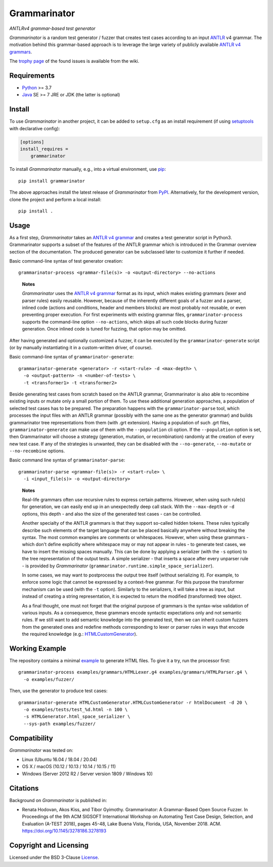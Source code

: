 =============
Grammarinator
=============
*ANTLRv4 grammar-based test generator*

.. image:: https://img.shields.io/pypi/v/grammarinator?logo=python&logoColor=white
   :target: https://pypi.org/project/grammarinator/
.. image:: https://img.shields.io/pypi/l/grammarinator?logo=open-source-initiative&logoColor=white
   :target: https://pypi.org/project/grammarinator/
.. image:: https://img.shields.io/github/actions/workflow/status/renatahodovan/grammarinator/main.yml?branch=master&logo=github&logoColor=white
   :target: https://github.com/renatahodovan/grammarinator/actions
.. image:: https://img.shields.io/coveralls/github/renatahodovan/grammarinator/master?logo=coveralls&logoColor=white
   :target: https://coveralls.io/github/renatahodovan/grammarinator
.. image:: https://img.shields.io/readthedocs/grammarinator?logo=read-the-docs&logoColor=white
   :target: http://grammarinator.readthedocs.io/en/latest/

.. start included documentation

*Grammarinator* is a random test generator / fuzzer that creates test cases
according to an input ANTLR_ v4 grammar. The motivation behind this
grammar-based approach is to leverage the large variety of publicly
available `ANTLR v4 grammars`_.

The `trophy page`_ of the found issues is available from the wiki.

.. _ANTLR: http://www.antlr.org
.. _`ANTLR v4 grammars`: https://github.com/antlr/grammars-v4
.. _`trophy page`: https://github.com/renatahodovan/grammarinator/wiki


Requirements
============

* Python_ >= 3.7
* Java_ SE >= 7 JRE or JDK (the latter is optional)

.. _Python: https://www.python.org
.. _Java: https://www.oracle.com/java/


Install
=======

To use *Grammarinator* in another project, it can be added to ``setup.cfg`` as
an install requirement (if using setuptools_ with declarative config):

.. code-block:: ini

    [options]
    install_requires =
        grammarinator

To install *Grammarinator* manually, e.g., into a virtual environment, use
pip_::

    pip install grammarinator

The above approaches install the latest release of *Grammarinator* from PyPI_.
Alternatively, for the development version, clone the project and perform a
local install::

    pip install .

.. _setuptools: https://github.com/pypa/setuptools
.. _pip: https://pip.pypa.io
.. _PyPI: https://pypi.org/


Usage
=====

As a first step, *Grammarinator* takes an `ANTLR v4 grammar`_ and creates a test
generator script in Python3. Grammarinator supports a subset of the features
of the ANTLR grammar which is introduced in the Grammar overview section of the
documentation. The produced generator can be subclassed later to customize it
further if needed.

Basic command-line syntax of test generator creation::

    grammarinator-process <grammar-file(s)> -o <output-directory> --no-actions

..

    **Notes**

    *Grammarinator* uses the `ANTLR v4 grammar`_ format as its input, which
    makes existing grammars (lexer and parser rules) easily reusable. However,
    because of the inherently different goals of a fuzzer and a parser, inlined
    code (actions and conditions, header and members blocks) are most probably
    not reusable, or even preventing proper execution. For first experiments
    with existing grammar files, ``grammarinator-process`` supports the
    command-line option ``--no-actions``, which skips all such code blocks
    during fuzzer generation. Once inlined code is tuned for fuzzing, that
    option may be omitted.

.. _`ANTLR v4 grammar`: https://github.com/antlr/grammars-v4

After having generated and optionally customized a fuzzer, it can be executed
by the ``grammarinator-generate`` script (or by manually instantiating it in a
custom-written driver, of course).

Basic command-line syntax of ``grammarinator-generate``::

    grammarinator-generate <generator> -r <start-rule> -d <max-depth> \
      -o <output-pattern> -n <number-of-tests> \
      -t <transformer1> -t <transformer2>

Beside generating test cases from scratch based on the ANTLR grammar,
Grammarinator is also able to recombine existing inputs or mutate only a small
portion of them. To use these additional generation approaches, a population of
selected test cases has to be prepared. The preparation happens with the
``grammarinator-parse`` tool, which processes the input files with an ANTLR
grammar (possibly with the same one as the generator grammar) and builds
grammarinator tree representations from them (with .grt extension). Having a
population of such .grt files, ``grammarinator-generate`` can make use of them
with the ``--population`` cli option. If the ``--population`` option is set,
then Grammarinator will choose a strategy (generation, mutation, or
recombination) randomly at the creation of every new test case. If any of the
strategies is unwanted, they can be disabled with the ``--no-generate``,
``--no-mutate`` or ``--no-recombine`` options.

Basic command line syntax of ``grammarinator-parse``::

  grammarinator-parse <grammar-file(s)> -r <start-rule> \
    -i <input_file(s)> -o <output-directory>

..

    **Notes**

    Real-life grammars often use recursive rules to express certain patterns.
    However, when using such rule(s) for generation, we can easily end up in an
    unexpectedly deep call stack. With the ``--max-depth`` or ``-d`` options,
    this depth - and also the size of the generated test cases - can be
    controlled.

    Another specialty of the ANTLR grammars is that they support so-called
    hidden tokens. These rules typically describe such elements of the target
    language that can be placed basically anywhere without breaking the syntax.
    The most common examples are comments or whitespaces. However, when using
    these grammars - which don't define explicitly where whitespace may or may
    not appear in rules - to generate test cases, we have to insert the missing
    spaces manually. This can be done by applying a serializer (with the ``-s``
    option) to the tree representation of the output tests. A simple serializer
    - that inserts a space after every unparser rule - is provided by
    *Grammarinator* (``grammarinator.runtime.simple_space_serializer``).

    In some cases, we may want to postprocess the output tree itself (without
    serializing it). For example, to enforce some logic that cannot be expressed
    by a context-free grammar. For this purpose the transformer mechanism can be
    used (with the ``-t`` option). Similarly to the serializers, it will take a
    tree as input, but instead of creating a string representation, it is
    expected to return the modified (transformed) tree object.

    As a final thought, one must not forget that the original purpose of
    grammars is the syntax-wise validation of various inputs. As a consequence,
    these grammars encode syntactic expectations only and not semantic rules. If
    we still want to add semantic knowledge into the generated test, then we can
    inherit custom fuzzers from the generated ones and redefine methods
    corresponding to lexer or parser rules in ways that encode the required
    knowledge (e.g.: HTMLCustomGenerator_).

.. _HTMLCustomGenerator: examples/fuzzer/HTMLCustomGenerator.py


Working Example
===============

The repository contains a minimal example_ to generate HTML files. To give it
a try, run the processor first::

    grammarinator-process examples/grammars/HTMLLexer.g4 examples/grammars/HTMLParser.g4 \
      -o examples/fuzzer/


Then, use the generator to produce test cases::

    grammarinator-generate HTMLCustomGenerator.HTMLCustomGenerator -r htmlDocument -d 20 \
      -o examples/tests/test_%d.html -n 100 \
      -s HTMLGenerator.html_space_serializer \
      --sys-path examples/fuzzer/

.. _example: examples/


Compatibility
=============

*Grammarinator* was tested on:

* Linux (Ubuntu 16.04 / 18.04 / 20.04)
* OS X / macOS (10.12 / 10.13 / 10.14 / 10.15 / 11)
* Windows (Server 2012 R2 / Server version 1809 / Windows 10)


Citations
=========

Background on *Grammarinator* is published in:

* Renata Hodovan, Akos Kiss, and Tibor Gyimothy. Grammarinator: A Grammar-Based
  Open Source Fuzzer.
  In Proceedings of the 9th ACM SIGSOFT International Workshop on Automating
  Test Case Design, Selection, and Evaluation (A-TEST 2018), pages 45-48, Lake
  Buena Vista, Florida, USA, November 2018. ACM.
  https://doi.org/10.1145/3278186.3278193

.. end included documentation

Copyright and Licensing
=======================

Licensed under the BSD 3-Clause License_.

.. _License: LICENSE.rst
